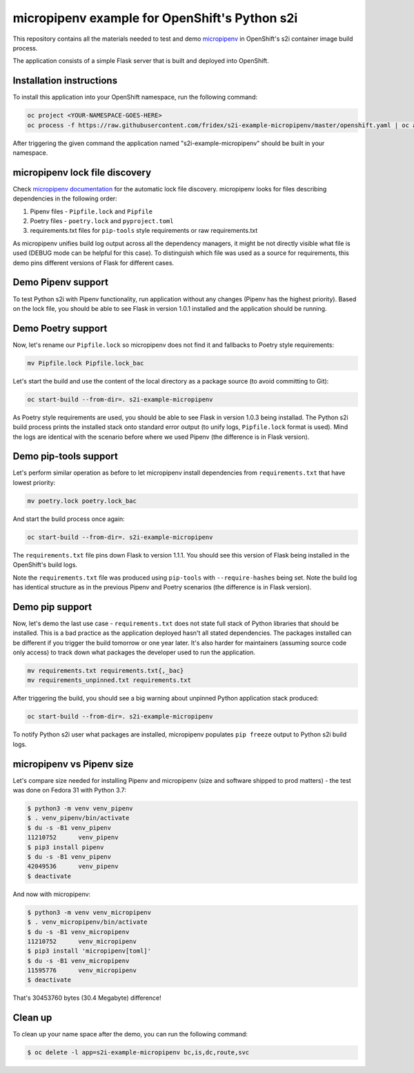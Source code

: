 micropipenv example for OpenShift's Python s2i
----------------------------------------------


This repository contains all the materials needed to test and demo `micropipenv
<https://github.com/thoth-station/micropipenv>`_ in OpenShift's s2i container
image build process.

The application consists of a simple Flask server that is built and deployed
into OpenShift.

Installation instructions
=========================

To install this application into your OpenShift namespace, run the following
command:

.. code-block:: console

   oc project <YOUR-NAMESPACE-GOES-HERE>
   oc process -f https://raw.githubusercontent.com/fridex/s2i-example-micropipenv/master/openshift.yaml | oc apply -f -

After triggering the given command the application named
"s2i-example-micropipenv" should be built in your namespace.

micropipenv lock file discovery
===============================

Check `micropipenv documentation
<https://github.com/thoth-station/micropipenv>`_ for the automatic lock file
discovery.  micropipenv looks for files describing dependencies in the
following order:

1. Pipenv files - ``Pipfile.lock`` and ``Pipfile``
2. Poetry files - ``poetry.lock`` and ``pyproject.toml``
3. requirements.txt files for ``pip-tools`` style requirements or raw requirements.txt

As micropipenv unifies build log output across all the dependency managers, it
might be not directly visible what file is used (DEBUG mode can be helpful for
this case). To distinguish which file was used as a source for requirements,
this demo pins different versions of Flask for different cases.

Demo Pipenv support
===================

To test Python s2i with Pipenv functionality, run application without any
changes (Pipenv has the highest priority). Based on the lock file, you should
be able to see Flask in version 1.0.1 installed and the application should be
running.

.. figure:: https://raw.githubusercontent.com/fridex/s2i-example-micropipenv/master/fig/pipfile_lock.png
   :alt: Build log screen shot (part of it).
   :align: center

Demo Poetry support
===================

Now, let's rename our ``Pipfile.lock`` so micropipenv does not find it and
fallbacks to Poetry style requirements:

.. code-block:: console

  mv Pipfile.lock Pipfile.lock_bac

Let's start the build and use the content of the local directory as a package
source (to avoid committing to Git):

.. code-block:: console

  oc start-build --from-dir=. s2i-example-micropipenv

As Poetry style requirements are used, you should be able to see Flask in
version 1.0.3 being installad. The Python s2i build process prints the
installed stack onto standard error output (to unify logs, ``Pipfile.lock``
format is used). Mind the logs are identical with the scenario before where we
used Pipenv (the difference is in Flask version).

Demo pip-tools support
======================

Let's perform similar operation as before to let micropipenv install
dependencies from ``requirements.txt`` that have lowest priority:


.. code-block:: console

  mv poetry.lock poetry.lock_bac

And start the build process once again:

.. code-block:: console

  oc start-build --from-dir=. s2i-example-micropipenv

The ``requirements.txt`` file pins down Flask to version 1.1.1. You should see
this version of Flask being installed in the OpenShift's build logs.

Note the ``requirements.txt`` file was produced using ``pip-tools`` with
``--require-hashes`` being set. Note the build log has identical structure as
in the previous Pipenv and Poetry scenarios (the difference is in Flask version).

Demo pip support
================

Now, let's demo the last use case - ``requirements.txt`` does not state full
stack of Python libraries that should be installed. This is a bad practice as
the application deployed hasn't all stated dependencies. The packages
installed can be different if you trigger the build tomorrow or one year later.
It's also harder for maintainers (assuming source code only access) to track
down what packages the developer used to run the application.

.. code-block:: console

  mv requirements.txt requirements.txt{,_bac}
  mv requirements_unpinned.txt requirements.txt

After triggering the build, you should see a big warning about unpinned Python
application stack produced:

.. code-block:: console

  oc start-build --from-dir=. s2i-example-micropipenv

To notify Python s2i user what packages are installed, micropipenv populates
``pip freeze`` output to Python s2i build logs.

.. figure:: https://raw.githubusercontent.com/fridex/s2i-example-micropipenv/master/fig/requirements_unpinned.png
   :alt: Warning produced when Python requirements are not pinned down.
   :align: center


micropipenv vs Pipenv size
==========================

Let's compare size needed for installing Pipenv and micropipenv (size and
software shipped to prod matters) - the test was done on Fedora 31 with Python
3.7:

.. code-block:: console

  $ python3 -m venv venv_pipenv
  $ . venv_pipenv/bin/activate
  $ du -s -B1 venv_pipenv
  11210752	venv_pipenv
  $ pip3 install pipenv
  $ du -s -B1 venv_pipenv
  42049536	venv_pipenv
  $ deactivate


And now with micropipenv:

.. code-block:: console

  $ python3 -m venv venv_micropipenv
  $ . venv_micropipenv/bin/activate
  $ du -s -B1 venv_micropipenv
  11210752      venv_micropipenv
  $ pip3 install 'micropipenv[toml]'
  $ du -s -B1 venv_micropipenv
  11595776      venv_micropipenv
  $ deactivate

That's 30453760 bytes (30.4 Megabyte) difference!

Clean up
========

To clean up your name space after the demo, you can run the following command:


.. code-block:: console

  $ oc delete -l app=s2i-example-micropipenv bc,is,dc,route,svc
